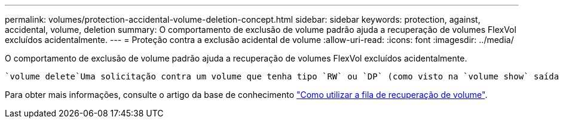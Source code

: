 ---
permalink: volumes/protection-accidental-volume-deletion-concept.html 
sidebar: sidebar 
keywords: protection, against, accidental, volume, deletion 
summary: O comportamento de exclusão de volume padrão ajuda a recuperação de volumes FlexVol excluídos acidentalmente. 
---
= Proteção contra a exclusão acidental de volume
:allow-uri-read: 
:icons: font
:imagesdir: ../media/


[role="lead"]
O comportamento de exclusão de volume padrão ajuda a recuperação de volumes FlexVol excluídos acidentalmente.

 `volume delete`Uma solicitação contra um volume que tenha tipo `RW` ou `DP` (como visto na `volume show` saída de comando) faz com que esse volume seja movido para um estado parcialmente excluído. Por padrão, ele é mantido em uma fila de recuperação por pelo menos 12 horas antes de ser totalmente excluído.

Para obter mais informações, consulte o artigo da base de conhecimento link:https://kb.netapp.com/Advice_and_Troubleshooting/Data_Storage_Software/ONTAP_OS/How_to_use_the_Volume_Recovery_Queue["Como utilizar a fila de recuperação de volume"^].
